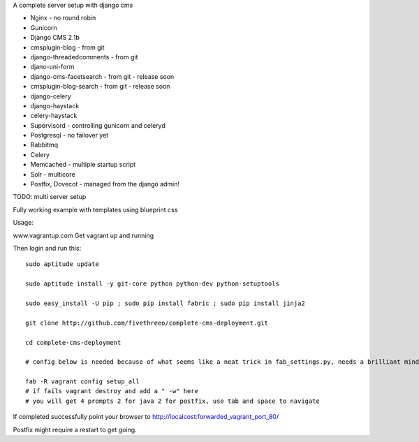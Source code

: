A complete server setup with django cms

* Nginx - no round robin
* Gunicorn
* Django CMS 2.1b
* cmsplugin-blog - from git
* django-threadedcomments - from git
* djano-uni-form
* django-cms-facetsearch - from git - release soon
* cmsplugin-blog-search - from git - release soon
* django-celery
* django-haystack
* celery-haystack
* Supervisord - controlling gunicorn and celeryd       
* Postgresql - no failover yet
* Rabbitmq 
* Celery
* Memcached - multiple startup script
* Solr - multicore
* Postfix, Dovecot - managed from the django admin!

TODO: multi server setup

Fully working example with templates using blueprint css

Usage:

www.vagrantup.com
Get vagrant up and running

Then login and run this::

    sudo aptitude update

    sudo aptitude install -y git-core python python-dev python-setuptools

    sudo easy_install -U pip ; sudo pip install fabric ; sudo pip install jinja2

    git clone http://github.com/fivethreeo/complete-cms-deployment.git

    cd complete-cms-deployment

    # config below is needed because of what seems like a neat trick in fab_settings.py, needs a brilliant mind to set mine straight, yours?

    fab -R vagrant config setup_all
    # if fails vagrant destroy and add a " -w" here
    # you will get 4 prompts 2 for java 2 for postfix, use tab and space to navigate

If completed successfully point your browser to http://localcost:forwarded_vagrant_port_80/

Postfix might require a restart to get going.